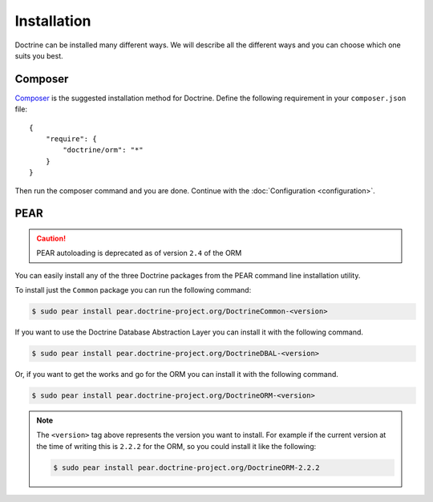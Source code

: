 Installation
============

Doctrine can be installed many different ways. We will describe all the different ways and you can choose which one suits you best.

Composer
--------

`Composer <http://www.getcomposer.org>`_ is the suggested installation method for Doctrine.
Define the following requirement in your ``composer.json`` file:

::

    {
        "require": {
            "doctrine/orm": "*"
        }
    }

Then run the composer command and you are done. Continue with the
:doc:`Configuration <configuration>`.

PEAR
----

.. caution::

    PEAR autoloading is deprecated as of version ``2.4`` of the ORM

You can easily install any of the three Doctrine packages from the
PEAR command line installation utility.

To install just the ``Common`` package you can run the following
command:

.. code-block:: bash

    $ sudo pear install pear.doctrine-project.org/DoctrineCommon-<version>

If you want to use the Doctrine Database Abstraction Layer you can
install it with the following command.

.. code-block:: bash

    $ sudo pear install pear.doctrine-project.org/DoctrineDBAL-<version>

Or, if you want to get the works and go for the ORM you can install
it with the following command.

.. code-block:: bash

    $ sudo pear install pear.doctrine-project.org/DoctrineORM-<version>


.. note::

    The ``<version>`` tag above represents the version you
    want to install. For example if the current version at the time of
    writing this is ``2.2.2`` for the ORM, so you could install it
    like the following:

    .. code-block:: bash

        $ sudo pear install pear.doctrine-project.org/DoctrineORM-2.2.2
